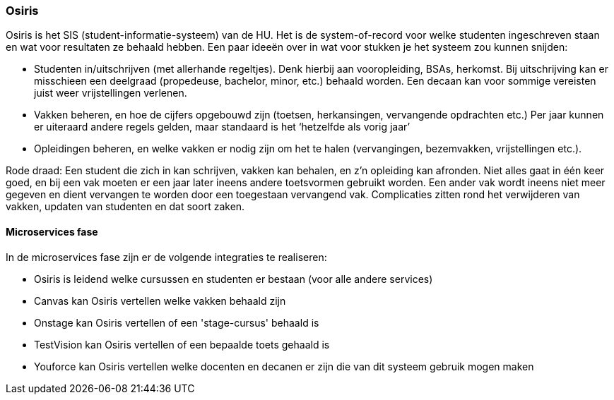 === Osiris
Osiris is het SIS (student-informatie-systeem) van de HU. Het is de system-of-record voor welke studenten ingeschreven staan en wat voor resultaten ze behaald hebben. 
Een paar ideeën over in wat voor stukken je het systeem zou kunnen snijden:

*	Studenten in/uitschrijven (met allerhande regeltjes). Denk hierbij aan vooropleiding, BSAs, herkomst. Bij uitschrijving kan er misschieen een deelgraad (propedeuse, bachelor, minor, etc.) behaald worden. Een decaan kan voor sommige vereisten juist weer vrijstellingen verlenen.
*	Vakken beheren, en hoe de cijfers opgebouwd zijn (toetsen, herkansingen, vervangende opdrachten etc.)
	Per jaar kunnen er uiteraard andere regels gelden, maar standaard is het ‘hetzelfde als vorig jaar’
*	Opleidingen beheren, en welke vakken er nodig zijn om het te halen (vervangingen, bezemvakken, vrijstellingen etc.). 

Rode draad:
Een student die zich in kan schrijven, vakken kan behalen, en z’n opleiding kan afronden. Niet alles gaat in één keer goed, en bij een vak moeten er een jaar later ineens andere toetsvormen gebruikt worden. Een ander vak wordt ineens niet meer gegeven en dient vervangen te worden door een toegestaan vervangend vak. 
Complicaties zitten rond het verwijderen van vakken, updaten van studenten en dat soort zaken.


==== Microservices fase

In de microservices fase zijn er de volgende integraties te realiseren:

* Osiris is leidend welke cursussen en studenten er bestaan (voor alle andere services)
* Canvas kan Osiris vertellen welke vakken behaald zijn
* Onstage kan Osiris vertellen of een 'stage-cursus' behaald is
* TestVision kan Osiris vertellen of een bepaalde toets gehaald is
* Youforce kan Osiris vertellen welke docenten en decanen er zijn die van dit systeem gebruik mogen maken